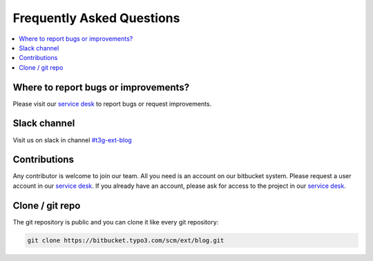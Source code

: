 Frequently Asked Questions
==========================

.. contents::
      :local:
      :depth: 1

Where to report bugs or improvements?
-------------------------------------

Please visit our `service desk`_ to report bugs or request improvements.


Slack channel
-------------

Visit us on slack in channel `#t3g-ext-blog`_


Contributions
-------------

Any contributor is welcome to join our team. All you need is an account on our bitbucket system.
Please request a user account in our `service desk`_. If you already have an account, please ask for access to the project in our `service desk`_.


Clone / git repo
----------------

The git repository is public and you can clone it like every git repository:

.. code-block:: bash

   git clone https://bitbucket.typo3.com/scm/ext/blog.git


.. _service desk: https://jira.typo3.com/servicedesk/customer/portal/3/group/21
.. _#t3g-ext-blog: https://typo3.slack.com/archives/t3g-ext-blog
